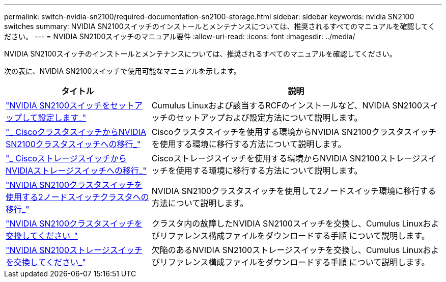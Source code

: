 ---
permalink: switch-nvidia-sn2100/required-documentation-sn2100-storage.html 
sidebar: sidebar 
keywords: nvidia SN2100 switches 
summary: NVIDIA SN2100スイッチのインストールとメンテナンスについては、推奨されるすべてのマニュアルを確認してください。 
---
= NVIDIA SN2100スイッチのマニュアル要件
:allow-uri-read: 
:icons: font
:imagesdir: ../media/


[role="lead"]
NVIDIA SN2100スイッチのインストールとメンテナンスについては、推奨されるすべてのマニュアルを確認してください。

次の表に、NVIDIA SN2100スイッチで使用可能なマニュアルを示します。

[cols="1,2"]
|===
| タイトル | 説明 


 a| 
https://docs.netapp.com/us-en/ontap-systems-switches/switch-nvidia-sn2100/install-hardware-sn2100-cluster.html["NVIDIA SN2100スイッチをセットアップして設定します_"^]
 a| 
Cumulus Linuxおよび該当するRCFのインストールなど、NVIDIA SN2100スイッチのセットアップおよび設定方法について説明します。



 a| 
https://docs.netapp.com/us-en/ontap-systems-switches/switch-nvidia-sn2100/migrate-cisco-sn2100-cluster-switch.html["_ CiscoクラスタスイッチからNVIDIA SN2100クラスタスイッチへの移行_"^]
 a| 
Ciscoクラスタスイッチを使用する環境からNVIDIA SN2100クラスタスイッチを使用する環境に移行する方法について説明します。



 a| 
https://docs.netapp.com/us-en/ontap-systems-switches/switch-nvidia-sn2100/migrate-cisco-storage-switch-sn2100-storage.html["_ CiscoストレージスイッチからNVIDIAストレージスイッチへの移行_"^]
 a| 
Ciscoストレージスイッチを使用する環境からNVIDIA SN2100ストレージスイッチを使用する環境に移行する方法について説明します。



 a| 
https://docs.netapp.com/us-en/ontap-systems-switches/switch-nvidia-sn2100/migrate-2n-switched-sn2100-cluster.html["NVIDIA SN2100クラスタスイッチを使用する2ノードスイッチクラスタへの移行_"^]
 a| 
NVIDIA SN2100クラスタスイッチを使用して2ノードスイッチ環境に移行する方法について説明します。



 a| 
https://docs.netapp.com/us-en/ontap-systems-switches/switch-nvidia-sn2100/replace-sn2100-switch-cluster.html["NVIDIA SN2100クラスタスイッチを交換してください_"^]
 a| 
クラスタ内の故障したNVIDIA SN2100スイッチを交換し、Cumulus Linuxおよびリファレンス構成ファイルをダウンロードする手順 について説明します。



 a| 
https://docs.netapp.com/us-en/ontap-systems-switches/switch-nvidia-sn2100/replace-sn2100-switch-storage.html["NVIDIA SN2100ストレージスイッチを交換してください_"^]
 a| 
欠陥のあるNVIDIA SN2100ストレージスイッチを交換し、Cumulus Linuxおよびリファレンス構成ファイルをダウンロードする手順 について説明します。

|===